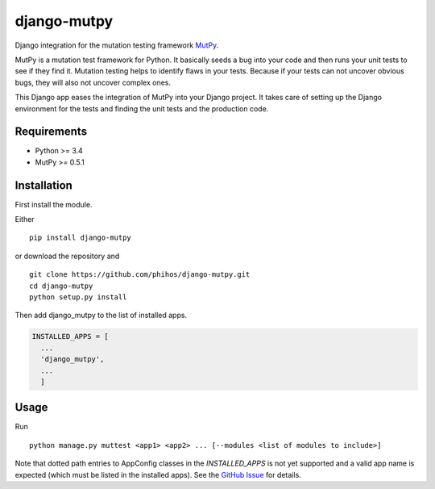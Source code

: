 django-mutpy
============

|Build Status| |Coverage Status| |Code Climate|

Django integration for the mutation testing framework `MutPy`_.

MutPy is a mutation test framework for Python. It basically seeds a bug
into your code and then runs your unit tests to see if they find it.
Mutation testing helps to identify flaws in your tests. Because if your
tests can not uncover obvious bugs, they will also not uncover complex
ones.

This Django app eases the integration of MutPy into your Django project.
It takes care of setting up the Django environment for the tests and
finding the unit tests and the production code.

Requirements
------------

-  Python >= 3.4
-  MutPy >= 0.5.1

Installation
------------

First install the module.

Either

::

    pip install django-mutpy

or download the repository and

::

    git clone https://github.com/phihos/django-mutpy.git
    cd django-mutpy
    python setup.py install

Then add django\_mutpy to the list of installed apps.

.. code:: python

    INSTALLED_APPS = [
      ...
      'django_mutpy',
      ...
      ]

Usage
-----

Run

::

    python manage.py muttest <app1> <app2> ... [--modules <list of modules to include>]

Note that dotted path entries to AppConfig classes in the `INSTALLED_APPS` is not yet
supported and a valid app name is expected (which must be listed in the installed apps).
See the `GitHub Issue <https://github.com/phihos/django-mutpy/issues/3>`_ for details.

.. _MutPy: https://github.com/mutpy/mutpy
.. |Build Status| image:: https://travis-ci.org/phihos/django-mutpy.svg?branch=master
   :target: https://travis-ci.org/phihos/django-mutpy
.. |Coverage Status| image:: https://coveralls.io/repos/github/phihos/django-mutpy/badge.svg?branch=master
   :target: https://coveralls.io/github/phihos/django-mutpy?branch=master
.. |Code Climate| image:: https://codeclimate.com/github/phihos/django-mutpy/badges/gpa.svg
   :target: https://codeclimate.com/github/phihos/django-mutpy